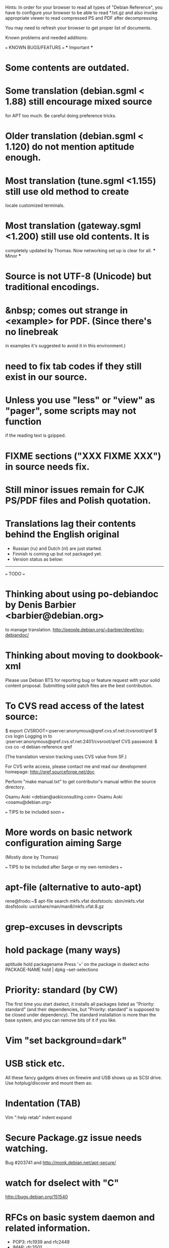 Hints:
In order for your browser to read all types of "Debian Reference", you have 
to configure your browser to be able to read *.txt.gz and also invoke 
appropriate viewer to read compressed PS and PDF after decompressing.

You may need to refresh your browser to get proper list of documents.

Known problems and needed additions:

=== KNOWN BUGS/FEATURS ===
  *** Important ***
* Some contents are outdated.
* Some translation (debian.sgml < 1.88) still encourage mixed source 
  for APT too much.  Be careful doing preference tricks.
* Older translation (debian.sgml < 1.120) do not mention aptitude enough.
* Most translation (tune.sgml <1.155) still use old method to create 
  locale customized terminals.
* Most translation (gateway.sgml <1.200) still use old contents.  It is
  completely updated by Thomas.  Now networking set up is clear for all.
  *** Minor ***
* Source is not UTF-8 (Unicode) but traditional encodings.
* &nbsp; comes out strange in <example> for PDF. (Since there's no linebreak
  in examples it's suggested to avoid it in this environment.)
* need to fix tab codes if they still exist in our source.
* Unless you use "less" or "view" as "pager", some scripts may not function
  if the reading text is gzipped.
* FIXME sections ("XXX FIXME XXX") in source needs fix.
* Still minor issues remain for CJK PS/PDF files and Polish quotation.
* Translations lag their contents behind the English original
  - Russian (ru) and Dutch (nl) are just started.
  - Finnish is coming up but not packaged yet.
  - Version status as below:
  ----------------------------------------------------------------------------
=== TODO ===
* Thinking about using po-debiandoc by Denis Barbier <barbier@debian.org> 
  to manage translation.
  http://people.debian.org/~barbier/devel/po-debiandoc/

* Thinking about moving to dookbook-xml

Please use Debian BTS for reporting bug or feature request with your
solid content proposal.  Submitting solid patch files are the best
contribution.

* To CVS read access of the latest source:

 $ export CVSROOT=:pserver:anonymous@qref.cvs.sf.net:/cvsroot/qref
 $ cvs login
 Logging in to :pserver:anonymous@qref.cvs.sf.net:2401/cvsroot/qref
 CVS password:
 $ cvs co -d debian-reference qref

(The translation version tracking uses CVS value from SF.)

For CVS write access, please contact me and read our development 
homepage:
   http://qref.sourceforge.net/doc

Perform "make manual.txt" to get contributor's manual within the 
source directory.

Osamu Aoki <debian@aokiconsulting.com>
Osamu Aoki <osamu@debian.org>

=== TIPS to be included soon ===

* More words on basic network configuration aiming Sarge
  (Mostly done by Thomas)

=== TIPS to be included after Sarge or my own reminders ===
* apt-file (alternative to auto-apt)
 rene@frodo:~$ apt-file search mkfs.vfat
 dosfstools: sbin/mkfs.vfat
 dosfstools: usr/share/man/man8/mkfs.vfat.8.gz

* grep-excuses in devscripts

* hold package (many ways)
  aptitude hold packagename
  Press '=' on the package in dselect
  echo PACKAGE-NAME hold | dpkg --set-selections

* Priority: standard (by CW)
The first time you start dselect, it installs all packages listed as
"Priority: standard" (and their dependencies, but "Priority: standard"
is supposed to be closed under dependency). The standard installation is
more than the base system, and you can remove bits of it if you like.

* Vim "set background=dark"

* USB stick etc.
All these fancy gadgets drives on firewire and USB shows up as SCSI
drive.  Use hotplug/discover and mount them as:
  # mount -t vfat /dev/sda1 /mnt

* Indentation (TAB)
  Vim ":help retab"
  indent
  expand

* Secure Package.gz issue needs watching.
  Bug #203741 and  http://monk.debian.net/apt-secure/

* watch for dselect with "C"
  http://bugs.debian.org/151540

* RFCs on basic system daemon and related information.
  + POP3: rfc1939 and rfc2449
  + IMAP: rfc3501
  + SMTP: rfc2821 (rfc821)
  + Mail file format:  rfc822
  + Multipurpose Internet Mail Extensions (MIME): rfc2045
  + DNS:  rfc819 
  + HTTP: rfc2616 
  + URI:  rfc2396
  + Port usage: /etc/services

These information shall allow manual connection to the daemons:

 $ telnet mail.ispname.net pop3

* archival media
Optimistic (vender provided) storage life numbers on the net:
  2000+ years : Rosseta stone.
   100+ years : acid free paper with ink
   100  years : optical storage  (CD, CD-R)
    30  years : magnetic storage (MO, tape, floppy)
    20  years : phase change optical storage (CD-RW)

(This does not count on the mechanical failures due to handling etc.  
Life is quite dependent on the environment.  Keep them dark, dry, and 
cold.  Also always verify data contents after making back up and always
keep multiple copies in separate safe locations.)

Write cycle
   250,000+ : HDD/Flash
     1,000  : CD-RW
         1  : CD-R, paper

Fire-safe ratings are based on "paper" documents.  Most of the computer
media have less temperature tolerance thus prone to the damage. So make
sure to rely more on multiple secure encrypted copies stored in multiple
locations.  Light, heat and humidity are all bad for computer media.
Keep away from them.

If you need corporate data store, use professional tape.

If you need small personal data back up, use CD-R by the brand name company.
CD-R life is very dependent on the brand.  Also store in dark place.

* iptable tutorials
  check http://www.linuxguruz.org/ especially /iptables/
  Also kernel source Documentation/networking/*

* eql = tun + eth0 related sites review and summary
  http://qos.ittc.ukans.edu/
  http://www.qosforum.com/docs/faq/
  http://www.fibrespeed.net/~mbabcock/linux/qos_tc/
  http://qos.ittc.ukans.edu/howto/
  http://www.ds9a.nl/2.4Routing/

* Wine tutorials
  http://www.samag.com/documents/s=1824/sam0201a/0201a.htm

* IRC: how to save log?
  /lastlog

* fbset for all ttys
  # fbset -t 13334 144 24 29 3 136 6 -a

* two-sided and two-in-one printing of PDF
  gv: 
   print even and odd pages
  mpage
    env variable set to "-bA4 -t -T -2 -Pprn0008" for double-sided A4 with 
    two pages to each sheet
  a2ps is alternative to mpage
  
  CUPS (per Derrick 'dman' Hudson <dman@dman.ddts.net>)
    1) print to file
    2) lp -o number-up=2 -o page-set=even
    3) reinsert pages in printer
    4) lp -o number-up=2 -o page-set=odd
  
* Laptop PC tuning
  anacron, fcron

* Hack prebuild deb package

   If a content in a prebuild deb package needs to be removed, move the deb
   package to a temporary directory:

      $ ar x manpages_1.46-1_all.deb
      $ gunzip data.tar.gz
      $ tar -f data.tar --delete ./usr/share/man/man8/ld.so.8.gz
      $ gzip data.tar
      $ ar r manpages_1.46-1_all.deb data.tar.gz
      # dpkg -i manpages_1.46-1_all.deb

* DSL (pppoe) on Debian
   Woody:  pppoe package needed and run pppoeconf
   Sarge:  standard ppp takes care this as I heard.

* Wireless card Linux compatibility / driver
 http://www.hpl.hp.com/personal/Jean_Tourrilhes/Linux/Linux.Wireless.drivers.htm

* Automatic deleting of old msgs in Mutt

   In ~/.muttrc:

      folder-hook mutt.incoming "push 'D~d >14d\n'"

   It deletes messages older than 14 days from the folder mutt.incoming right
   when I open it. Or rather: it marks for deletion.

   Maybe add script for delete all for spam/worm folder.

* More X configuration for my hires 125 DPI screen

*  TrueType font install hints
   Debian specific: http://www.paulandlesley.org/linux/
   Generic: http://www.tldp.org/HOWTO/mini/FDU/index.html
   check defoma package documents (defoma-doc)
   Also Rob Weir wrote an excellent font guide:
   http://egads.ertius.org/~rob/font_guide.txt
   (Mostly included but may be updated since then)

* Annoying replacements of apostrophe in Word docs under Mozilla
   You might try installing the msttcorefonts package, which downloads
   Microsoft's free (gratis) TrueType fonts.
   http://fontconfig.org/mozilla/

* Abiword font change (Not elegant)
 1) use dpkg-divert to remove the default Abiword's fonts dir
    (/usr/share/AbiSuite/fonts)
 2) add a symlink to the local TTF dir
   (/usr/share/AbiSuite/fonts -> /usr/local/share/fonts/MS_ttfonts)
   --> defoma should take care of this by now.  So probably not a good tip.

* Maybe new chapter/section on Desktop Application
  Openoffice.org Application: very stable
  KDE: mature but funny feel
  GNOME: some stable, others unstable but I like them

* xlibmesa3 and HW accel
  Differ HW compatibility issues to xfree86-common package

* COMPAQ PC BIOS problem
  http://www29.compaq.com/falco/sp_result.asp?Model=2722&Os=0

* LCD backlight off
  http://fdd.com/software/radeon/
  For Asus notebooks: "echo 0 > /proc/acpi/asus/lcd"
  ???

* Eject PCMCIA card
  # ifdown eth0   # if eth0 is PCMCIA NIC
  # cardctl eject # always good idea  (post-down script stanza?)

* Link for Hardware issues RS6000 J30, Ron Johnson <ron.l.johnson@cox.net>
http://www.kernel.org/
http://penguinppc.org/intro.shtml
http://penguinppc.org/projects/hw/
http://oss.software.ibm.com/developer/opensource/linux/projects/ppc/models.php
http://www.debian.org/ports/powerpc/
news:comp.os.linux.powerpc
IBM site: "MCA: POWER- and MCA-based machines do not work at all. 
The only development effort for these machines is located at
http://www.sjdjweis.com/linux/rs6k/"

* Max date on 32 bit Unix/Linux: 2038-01-18 19:14:07

* GIF and UNISYS issue
GIMP issues are already answered but let me draw your attention to the
UNISYS issue.

   http://www.ora.com/infocenters/gff/gff-faq/

I never used it but there are utilities called ungif in Debian.  That
may be what you want :)

   $ apt-cache search ungif

With this, you can use GIF like the Debian website :-)
(We all know the GNU site does not like using these non-LZW GIFs
either.)

* Package split scenario (Check NM/Dev REF)
The groff split example:
  Potato:
    groff
  Woody:
    groff-base Suggests: groff, groff-x11
    groff Depends: groff-base, Suggests: groff-x11
    groff-x11 Depends: groff-base, Suggests: groff

* digital camera = www.gphoto.org 
  Also note that any camera with removable media will work with Linux
  through USB Mass Storage-compatible readers.
  These X-fun apps needs to be summarized in separate documents.

* After installing new fonts in a directory:
   # mkfontdir directory # always
   # xset fp rehash      # if this is on X server's current font path.

* Display the X server's current font path:
   $ xset -q | sed -e '1,/^Font Path:/d' | sed -e '2,$d' -e 's/^  //'

* Add a directory to the X server's current font path:
   # xset fp+ directory
   # editor /etc/XF86Config[-4]
     ... add a "FontPath" line to make this permanent

* Display the installed fonts by menu selecting various font properties:
    $ xfontsel

* Display the installed fonts by pattern match
    $ xlsfonts -fn fontpattern
    $ xlsfonts -ll -fn font
      ... lists the font properties CHARSET_REGISTRY and 
          CHARSET_ENCODING, which together determine the font's encoding.

* Display a font page by page:
    $ xfd -fn font

* List of Important fonts:

* Interesting web sites for locale / encoding /post inst related issues
 http://cyberion.net/files/lfs/lfs_frlocale_guide.txt
 http://melkor.dnp.fmph.uniba.sk/~garabik/debian-utf8/howto.html
 http://cerium.raunvis.hi.is/~tpr/linux/debian/   (post inst in general)
 http://www.e-aiyama.com/~toshi/Computer/Linux/Cups.html
 http://www2.ttcn.ne.jp/~yamagen/platform/sarge-s80b/
 http://www.faqs.org/docs/Linux-HOWTO/Font-HOWTO.html
 http://www.ucatv.ne.jp/~taeko/software/gs/Gdevlips.htm
 http://trolls.troll.no/lars/fonts/qt-fonts-HOWTO.html
 http://theregus.com/content/4/26770.html

* TTF -> BITMAP conversion:
  ttf2bdf utility in freetype1-tools

  For example, to generate a proportional Unicode font for use with
  cooledit:

  # cd /usr/X11R6/lib/X11/fonts/local
  # ttf2bdf ../truetrype/Cyberbit.ttf > cyberbit.bdf
  # bdftopcf -o cyberbit.pcf cyberbit.bdf
  # gzip -9 cyberbit.pcf
  # mkfontdir
  # xset fp rehash

* Get the contents of a src.rpm (Joey Hess <joeyh@debian.org>)
 $ rpm2cpio file.src.rpm | cpio --extract
 $ alien -t file.src.rpm # turn it into a tarball

* What is the URL these days to just get a changelog?
   http://people.debian.org/~noel/changelogs/

* Sound system:
1) OSS and ALSA are the kernel sound drivers.  You *have* to pick one of
   these.  OSS is the old, deprecated system, and ALSA is the new, much
   improved system.

2) ESD and ARTS are "sound servers" that accept requests from programs to
   play a sound, and then pass those sounds to the kernel sound drivers
   above.  The majority of Gnome programs talk to ESD, and most (all?) KDE
   programs talk to ARTS.  Others, like XMMS, can use other one (or none!).

   The main reason for having the intermediate sound server is that Unix
   kernel sound drivers have traditionally been single-channel.  That is,
   only one program could write to /dev/dsp at a time, so you couldn't
   listen to music and still hear other sound events at the same time.  ESD
   and ARTS can accept multiple channels at once, multiplex them, and then
   dump the unified stream to /dev/dsp.  They also add other, less used
   functions like the ability to send an audio stream via network to a sound
   server on another machine.  For example, you could have a little computer
   hooked to your home stereo, and could redirect the output of your MP3
   player to that computer so you could listen to it via presumably better
   speakers than you'd have on your PC.

ESD is typically criticized because of its supposedly lower sound quality
due to bad processing routines.  ARTS is typically criticized because of its
supposedly higher latency due to more complex processing routines.  Both
come with "wrapper" programs so that you can redirect the output of a
program that would otherwise write directly to /dev/dsp to the corresponding
sound server.

In a nutshell, you want to use ALSA if you can.  The choice of ESD vs. ARTS
will mostly depend on which desktop environment, if any, you most often
use.  Does that about cover it?

   per Kirk Strauser <kirk@strauser.com>

 
